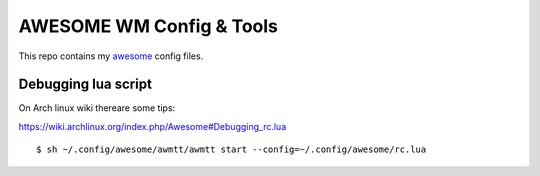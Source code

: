 AWESOME WM Config & Tools
=========================

This repo contains my `awesome <http://awesome.naquadah.org/>`_ config files.


Debugging lua script
--------------------

On Arch linux wiki thereare some tips:

https://wiki.archlinux.org/index.php/Awesome#Debugging_rc.lua 

::

  $ sh ~/.config/awesome/awmtt/awmtt start --config=~/.config/awesome/rc.lua
